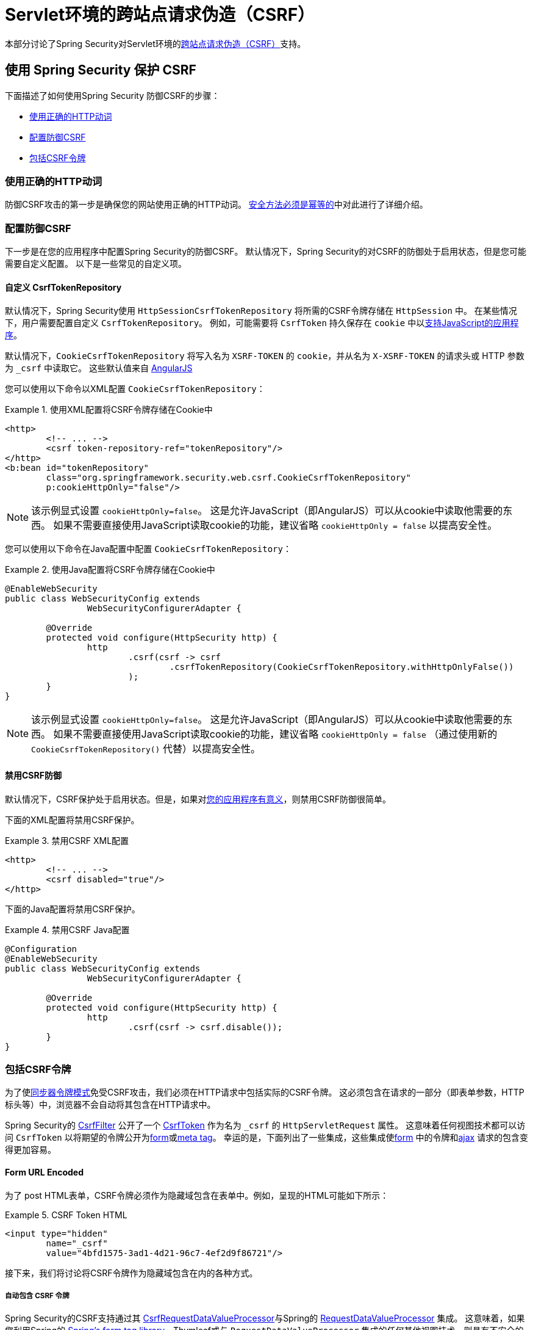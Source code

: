 [[servlet-csrf]]
= Servlet环境的跨站点请求伪造（CSRF）

本部分讨论了Spring Security对Servlet环境的<<csrf,跨站点请求伪造（CSRF）>>支持。

[[servlet-csrf-using]]
== 使用 Spring Security 保护 CSRF
下面描述了如何使用Spring Security 防御CSRF的步骤：

* <<servlet-csrf-idempotent,使用正确的HTTP动词>>
* <<servlet-csrf-configure,配置防御CSRF>>
* <<servlet-csrf-include,包括CSRF令牌>>

[[servlet-csrf-idempotent]]
=== 使用正确的HTTP动词
防御CSRF攻击的第一步是确保您的网站使用正确的HTTP动词。 <<csrf-protection-idempotent,安全方法必须是幂等的>>中对此进行了详细介绍。

[[servlet-csrf-configure]]
=== 配置防御CSRF
下一步是在您的应用程序中配置Spring Security的防御CSRF。 默认情况下，Spring Security的对CSRF的防御处于启用状态，但是您可能需要自定义配置。 以下是一些常见的自定义项。

[[servlet-csrf-configure-custom-repository]]
==== 自定义 CsrfTokenRepository

默认情况下，Spring Security使用 `HttpSessionCsrfTokenRepository` 将所需的CSRF令牌存储在 `HttpSession` 中。 在某些情况下，用户需要配置自定义 `CsrfTokenRepository`。 例如，可能需要将 `CsrfToken` 持久保存在 `cookie` 中以<<servlet-csrf-include-ajax-auto,支持JavaScript的应用程序>>。

默认情况下，`CookieCsrfTokenRepository` 将写入名为 `XSRF-TOKEN` 的 `cookie`，并从名为 `X-XSRF-TOKEN` 的请求头或 HTTP 参数 为 `_csrf` 中读取它。 这些默认值来自 https://docs.angularjs.org/api/ng/service/$http#cross-site-request-forgery-xsrf-protection[AngularJS]

您可以使用以下命令以XML配置 `CookieCsrfTokenRepository`：

.使用XML配置将CSRF令牌存储在Cookie中
====
[source,xml]
----
<http>
	<!-- ... -->
	<csrf token-repository-ref="tokenRepository"/>
</http>
<b:bean id="tokenRepository"
	class="org.springframework.security.web.csrf.CookieCsrfTokenRepository"
	p:cookieHttpOnly="false"/>
----
====

[NOTE]
====
该示例显式设置 `cookieHttpOnly=false`。 这是允许JavaScript（即AngularJS）可以从cookie中读取他需要的东西。 如果不需要直接使用JavaScript读取cookie的功能，建议省略 `cookieHttpOnly = false` 以提高安全性。
====


您可以使用以下命令在Java配置中配置 `CookieCsrfTokenRepository`：

.使用Java配置将CSRF令牌存储在Cookie中
====
[source,java]
----
@EnableWebSecurity
public class WebSecurityConfig extends
		WebSecurityConfigurerAdapter {

	@Override
	protected void configure(HttpSecurity http) {
		http
			.csrf(csrf -> csrf
				.csrfTokenRepository(CookieCsrfTokenRepository.withHttpOnlyFalse())
			);
	}
}
----
====

[NOTE]
====
该示例显式设置 `cookieHttpOnly=false`。 这是允许JavaScript（即AngularJS）可以从cookie中读取他需要的东西。 如果不需要直接使用JavaScript读取cookie的功能，建议省略 `cookieHttpOnly = false` （通过使用新的 `CookieCsrfTokenRepository()` 代替）以提高安全性。
====

[[servlet-csrf-configure-disable]]
==== 禁用CSRF防御
默认情况下，CSRF保护处于启用状态。但是，如果对<<csrf-when,您的应用程序有意义>>，则禁用CSRF防御很简单。

下面的XML配置将禁用CSRF保护。


.禁用CSRF XML配置
====
[source,xml]
----
<http>
	<!-- ... -->
	<csrf disabled="true"/>
</http>
----
====

下面的Java配置将禁用CSRF保护。

.禁用CSRF Java配置
====
[source,java]
----
@Configuration
@EnableWebSecurity
public class WebSecurityConfig extends
		WebSecurityConfigurerAdapter {

	@Override
	protected void configure(HttpSecurity http) {
		http
			.csrf(csrf -> csrf.disable());
	}
}
----
====

[[servlet-csrf-include]]
=== 包括CSRF令牌
为了使<<csrf-protection-stp,同步器令牌模式>>免受CSRF攻击，我们必须在HTTP请求中包括实际的CSRF令牌。 这必须包含在请求的一部分（即表单参数，HTTP标头等）中，浏览器不会自动将其包含在HTTP请求中。

Spring Security的 https://docs.spring.io/spring-security/site/docs/current/api/org/springframework/security/web/csrf/CsrfFilter.html[CsrfFilter]  公开了一个 https://docs.spring.io/spring-security/site/docs/current/api/org/springframework/security/web/csrf/CsrfToken.html[CsrfToken] 作为名为 `_csrf` 的 `HttpServletRequest` 属性。 这意味着任何视图技术都可以访问 `CsrfToken` 以将期望的令牌公开为<<servlet-csrf-include-form-attr,form>>或<<servlet-csrf-include-ajax-meta-attr,meta tag>>。
幸运的是，下面列出了一些集成，这些集成使<<servlet-csrf-include-form,form>> 中的令牌和<<servlet-csrf-include-ajax,ajax>> 请求的包含变得更加容易。

[[servlet-csrf-include-form]]
==== Form URL Encoded
为了 post HTML表单，CSRF令牌必须作为隐藏域包含在表单中。例如，呈现的HTML可能如下所示：

.CSRF Token HTML
====
[source,html]
----
<input type="hidden"
	name="_csrf"
	value="4bfd1575-3ad1-4d21-96c7-4ef2d9f86721"/>
----
====

接下来，我们将讨论将CSRF令牌作为隐藏域包含在内的各种方式。

[[servlet-csrf-include-form-auto]]
===== 自动包含 CSRF 令牌

Spring Security的CSRF支持通过其 https://docs.spring.io/spring-security/site/docs/current/api/org/springframework/security/web/servlet/support/csrf/CsrfRequestDataValueProcessor.html[CsrfRequestDataValueProcessor]与Spring的 https://docs.spring.io/spring-framework/docs/current/javadoc-api/org/springframework/web/servlet/support/RequestDataValueProcessor.html[RequestDataValueProcessor] 集成。
这意味着，如果您利用Spring的 https://docs.spring.io/spring/docs/current/spring-framework-reference/web.html#mvc-view-jsp-formtaglib[Spring’s form tag library]，Thymleaf或与 `RequestDataValueProcessor` 集成的任何其他视图技术，则具有不安全的HTTP方法（即发布）的表单将自动包含实际的CSRF令牌。


[[servlet-csrf-include-form-tag]]
===== csrfInput Tag

如果您使用的是JSP，则可以使用Spring的 https://docs.spring.io/spring/docs/current/spring-framework-reference/web.html#mvc-view-jsp-formtaglib[Spring’s form tag library].。 但是，如果这不是一个选择，则还可以轻松地将标记包含在 <<taglibs-csrfinput,csrfInput>> 标签中。

[[servlet-csrf-include-form-attr]]
===== CsrfToken 请求属性

如果在请求中包括实际CSRF令牌的 <<servlet-csrf-include,其他选项>>不起作用，则可以利用 `CsrfToken` 作为名为 `_csrf` 的 `HttpServletRequest` 属性<<servlet-csrf-include,公开>>的事实。

下面显示了使用JSP进行此操作的示例：

.带有请求属性的表单中的CSRF令牌
====
[source,xml]
----
<c:url var="logoutUrl" value="/logout"/>
<form action="${logoutUrl}"
	method="post">
<input type="submit"
	value="Log out" />
<input type="hidden"
	name="${_csrf.parameterName}"
	value="${_csrf.token}"/>
</form>
----
====

[[servlet-csrf-include-ajax]]
==== Ajax 和 JSON 请求
如果使用的是JSON，则无法在HTTP参数内提交CSRF令牌。 相反，您可以在HTTP头中提交令牌。

在以下各节中，我们将讨论在基于JavaScript的应用程序中将CSRF令牌作为HTTP请求头包括在内的各种方式。

[[servlet-csrf-include-ajax-auto]]
===== 自动包含

可以轻松<<servlet-csrf-configure-custom-repository,配置>> Spring Security将期望的CSRF令牌存储在cookie中。 通过将期望的CSRF存储在cookie中，像 https://docs.angularjs.org/api/ng/service/$http#cross-site-request-forgery-xsrf-protection[AngularJS]  这样的JavaScript框架将自动在HTTP请求标头中包含实际的CSRF令牌。

[[servlet-csrf-include-ajax-meta]]
===== Meta tags

在<<servlet-csrf-include-form-auto,Cookie中公开CSRF>> 的另一种方式是将CSRF令牌包含在您的元标记中。 HTML可能看起来像这样：

.CSRF meta tag HTML
====
[source,html]
----
<html>
<head>
	<meta name="_csrf" content="4bfd1575-3ad1-4d21-96c7-4ef2d9f86721"/>
	<meta name="_csrf_header" content="X-CSRF-TOKEN"/>
	<!-- ... -->
</head>
<!-- ... -->
----
====

一旦元标记包含CSRF令牌，JavaScript代码就会读取元标记并将CSRF令牌作为标头包含在内。如果您使用的是jQuery，则可以通过以下方式完成：

.AJAX send CSRF Token
====
[source,javascript]
----
$(function () {
	var token = $("meta[name='_csrf']").attr("content");
	var header = $("meta[name='_csrf_header']").attr("content");
	$(document).ajaxSend(function(e, xhr, options) {
		xhr.setRequestHeader(header, token);
	});
});
----
====

[[servlet-csrf-include-ajax-meta-tag]]
====== csrfMeta 标签

如果您使用的是JSP，则将CSRF令牌写入meta标记的一种简单方法是利用  <<taglibs-csrfmeta,csrfMeta>> 标签。

[[servlet-csrf-include-ajax-meta-attr]]
====== CsrfToken 请求属性

如果在请求中包括实际CSRF令牌的 <<servlet-csrf-include,其他选项>>  不起作用，则可以利用 `CsrfToken` 作为名为 `_csrf` 的 `HttpServletRequest` 属性<<servlet-csrf-include,公开>>的事实。下面显示了使用JSP进行此操作的示例：

.CSRF meta tag JSP
====
[source,html]
----
<html>
<head>
	<meta name="_csrf" content="${_csrf.token}"/>
	<!-- default header name is X-CSRF-TOKEN -->
	<meta name="_csrf_header" content="${_csrf.headerName}"/>
	<!-- ... -->
</head>
<!-- ... -->
----
====

[[servlet-csrf-considerations]]
== CSRF 注意事项
实施针对CSRF攻击的防护时，需要考虑一些特殊注意事项。 本节讨论与Servlet环境有关的那些注意事项。 请参阅 <<csrf-considerations,CSRF注意事项>> 一节，以进行更一般的讨论。

[[servlet-considerations-csrf-login]]
=== 登录

<<csrf-considerations-login,要求CSRF进行登录>> 请求很重要，以防止伪造登录尝试。 Spring Security的servlet支持是开箱即用的。

[[servlet-considerations-csrf-logout]]
=== 注销

<<csrf-considerations-logout,要求CSRF进行注销>>请求很重要，以防止伪造注销尝试。 如果启用了CSRF保护（默认），Spring Security的 `LogoutFilter` 仅处理HTTP POST。 这样可以确保注销需要CSRF令牌，并且恶意用户不能强制注销用户。

最简单的方法是使用表单注销。 如果您确实需要链接，则可以使用JavaScript来使链接执行POST（即可能以隐藏形式）。 对于禁用了JavaScript的浏览器，您可以选择使该链接将用户带到将执行POST的注销确认页面。

如果您确实想在注销时使用HTTP GET，则可以这样做，但是请记住，通常不建议这样做。 例如，以下Java配置将使用URL `/logout` 通过任何HTTP方法请求注销：

.使用 HTTP GET 进行注销
====
[source,java]
----
@EnableWebSecurity
public class WebSecurityConfig extends
		WebSecurityConfigurerAdapter {

	@Override
	protected void configure(HttpSecurity http) {
		http
			.logout(logout -> logout
				.logoutRequestMatcher(new AntPathRequestMatcher("/logout"))
			);
	}
}
----
====

[[servlet-considerations-csrf-timeouts]]
=== CSRF 和 Session 超时

默认情况下，Spring Security将CSRF令牌存储在 `HttpSession` 中。 这可能会导致会话到期的情况，这意味着没有期望的CSRF令牌进行验证。

我们已经讨论了会话超时的<<csrf-considerations-login,一般解决方案>> 。 本节讨论与Servlet支持有关的CSRF超时的细节。

更改期望的CSRF令牌在cookie中的存储很简单。 有关详细信息，请参阅  <<servlet-csrf-configure-custom-repository,自定义 CsrfTokenRepository>>部分。

如果令牌确实过期，则可能需要通过指定自定义 `AccessDeniedHandler` 来定制令牌的处理方式。 自定义 `AccessDeniedHandler` 可以按照您喜欢的任何方式处理 `InvalidCsrfTokenException`。 有关如何自定义 `AccessDeniedHandler` 的示例，请参阅所提供的<<nsa-access-denied-handler,xml>>和 https://github.com/spring-projects/spring-security/blob/3.2.0.RC1/config/src/test/java/org/springframework/security/config/annotation/web/configurers/NamespaceHttpAccessDeniedHandlerTests.java#L64[Java configuration] 链接。

[[servlet-csrf-considerations-multipart]]
=== Multipart (文件上传)
我们 <<csrf-considerations-multipart,已经讨论>> 了如何保护分段请求（文件上传）免受CSRF攻击如何导致 https://en.wikipedia.org/wiki/Chicken_or_the_egg[鸡和蛋的问题] 。本节讨论如何实现将CSRF令牌放置在Servlet应用程序的 <<servlet-csrf-considerations-multipart-body,body>>和<<servlet-csrf-considerations-multipart-url,url>> 中。

[NOTE]
====
有关在Spring中使用多部分表单的更多信息，请参见 https://docs.spring.io/spring/docs/5.2.x/spring-framework-reference/web.html#mvc-multipart[1.1.11. Multipart Resolver]和 https://docs.spring.io/spring/docs/5.2.x/javadoc-api/org/springframework/web/multipart/support/MultipartFilter.html[MultipartFilter javadoc]。
====

[[servlet-csrf-considerations-multipart-body]]
==== 将CSRF令牌放入 body

我们<<csrf-considerations-multipart-body,已经讨论>> 了将CSRF令牌放入正文的权衡。在本节中，我们将讨论如何配置Spring Security从主体读取CSRF。

为了从主体读取CSRF令牌，在Spring Security过滤器之前指定 `MultipartFilter`。 在Spring Security过滤器之前指定 `MultipartFilter` 意味着没有授权可以调用 `MultipartFilter`，这意味着任何人都可以在您的服务器上放置临时文件。
但是，只有授权用户才能提交由您的应用程序处理的文件。 通常，这是推荐的方法，因为临时文件上传对大多数服务器的影响应该忽略不计。

// FIXME: Document Spring Boot

为了确保在使用Java配置的Spring Security过滤器之前指定了 `MultipartFilter`，用户可以如下所示覆盖 `beforeSpringSecurityFilterChain`：

.初始化 MultipartFilter
====
[source,java]
----
public class SecurityApplicationInitializer extends AbstractSecurityWebApplicationInitializer {

	@Override
	protected void beforeSpringSecurityFilterChain(ServletContext servletContext) {
		insertFilters(servletContext, new MultipartFilter());
	}
}
----
====
为了确保在具有XML配置的Spring Security过滤器之前指定 `MultipartFilter`，用户可以确保将 `MultipartFilter` 的 `<filter-mapping>` 元素放在 `web.xml` 中的 `springSecurityFilterChain` 之前，如下所示：

.web.xml - MultipartFilter
====
[source,xml]
----
<filter>
	<filter-name>MultipartFilter</filter-name>
	<filter-class>org.springframework.web.multipart.support.MultipartFilter</filter-class>
</filter>
<filter>
	<filter-name>springSecurityFilterChain</filter-name>
	<filter-class>org.springframework.web.filter.DelegatingFilterProxy</filter-class>
</filter>
<filter-mapping>
	<filter-name>MultipartFilter</filter-name>
	<url-pattern>/*</url-pattern>
</filter-mapping>
<filter-mapping>
	<filter-name>springSecurityFilterChain</filter-name>
	<url-pattern>/*</url-pattern>
</filter-mapping>
----
====

[[servlet-csrf-considerations-multipart-url]]
==== 将 CSRF Token 放在 URL 中

如果不允许未经授权的用户上传临时文件，则可以选择将 `MultipartFilter` 放在Spring Security过滤器之后，并将CSRF作为查询参数包括在表单的 `action` 属性中。 由于 `CsrfToken` 是作为 `HttpServletRequest` <<servlet-csrf-include,请求属性>> 公开的，因此我们可以使用它来创建带有CSRF令牌的操作。 带有jsp的示例如下所示

.CSRF Token in Action
====
[source,html]
----
<form method="post"
	action="./upload?${_csrf.parameterName}=${_csrf.token}"
	enctype="multipart/form-data">
----
====

[[servlet-csrf-considerations-override-method]]
=== HiddenHttpMethodFilter
我们 <<csrf-considerations-multipart-body,已经讨论>> 了将CSRF令牌放入正文中的取舍。

在Spring的Servlet支持中，使用 https://docs.spring.io/spring-framework/docs/5.2.x/javadoc-api/org/springframework/web/filter/reactive/HiddenHttpMethodFilter.html[HiddenHttpMethodFilter] 覆盖HTTP方法。有关更多信息，请参见参考文档的 https://docs.spring.io/spring/docs/5.2.x/spring-framework-reference/web.html#mvc-rest-method-conversion[HTTP Method Conversion]  部分。
